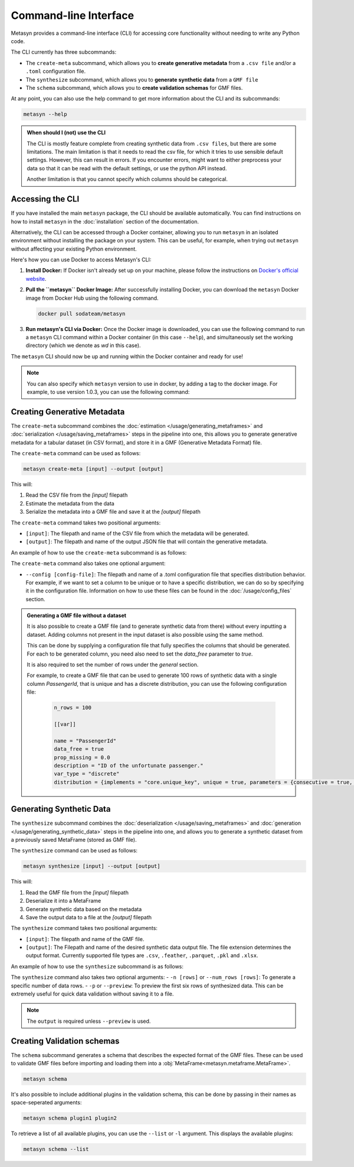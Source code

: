 Command-line Interface
======================
Metasyn provides a command-line interface (CLI) for accessing core functionality without needing to write any Python code.

The CLI currently has three subcommands:

* The ``create-meta`` subcommand, which allows you to **create generative metadata** from a ``.csv file`` and/or a ``.toml`` configuration file.
* The ``synthesize`` subcommand, which allows you to **generate synthetic data** from a ``GMF file``
* The ``schema`` subcommand, which allows you to **create validation schemas** for GMF files.


At any point, you can also use the help command to get more information about the CLI and its subcommands:

.. code-block:: console

   metasyn --help


.. admonition:: When should I (not) use the CLI

   The CLI is mostly feature complete from creating synthetic data from ``.csv files``, but there are some limitations. The main limitation is that it needs to read the
   csv file, for which it tries to use sensible default settings. However, this can result in errors. If you encounter errors, might want to either preprocess your data
   so that it can be read with the default settings, or use the python API instead.
   
   Another limitation is that you cannot specify which columns should be categorical.

Accessing the CLI
-----------------
If you have installed the main ``metasyn`` package, the CLI should be available automatically. You can find instructions on how to install ``metasyn`` in the :doc:`installation` section of the documentation.

Alternatively, the CLI can be accessed through a Docker container, allowing you to run ``metasyn`` in an isolated environment without installing the package on your system. This can be useful, for example, when trying out ``metasyn`` without affecting your existing Python environment.

Here's how you can use Docker to access Metasyn's CLI:

1. **Install Docker:** If Docker isn't already set up on your machine, please follow the instructions on `Docker's official website <https://docs.docker.com/get-docker/>`_.

2. **Pull the ``metasyn`` Docker Image:** After successfully installing Docker, you can download the ``metasyn`` Docker image from Docker Hub using the following command.

   .. code-block:: console

      docker pull sodateam/metasyn

3. **Run metasyn's CLI via Docker:** Once the Docker image is downloaded, you can use the following command to run a ``metasyn`` CLI command within a Docker container (in this case ``--help``), and simultaneously set the working directory (which we denote as `wd` in this case).

   .. tab:: Windows

      .. code-block:: console

         docker run -v %cd%:/wd sodateam/metasyn --help

   .. tab:: Unix or MacOS:

      .. code-block:: console

         docker run -v $(pwd):/wd sodateam/metasyn --help


The ``metasyn`` CLI should now be up and running within the Docker container and ready for use!

.. note:: 
   You can also specify which ``metasyn`` version to use in docker, by adding a tag to the docker image. For example, to use version 1.0.3, you can use the following command:

   .. tab:: Installing a specific version
      
      .. code-block:: console

         docker pull sodateam/metasyn:v1.0.3

   .. tab:: Using a command on a specific version

      .. tab:: Windows

         .. code-block:: console

            docker run -v %cd%:/wd sodateam/metasyn:v1.0.3 --help

      .. tab:: Unix or MacOS:

         .. code-block:: console

            docker run -v $(pwd):/wd sodateam/metasyn:v1.0.3 --help


Creating Generative Metadata
----------------------------
The ``create-meta`` subcommand combines the :doc:`estimation </usage/generating_metaframes>` and :doc:`serialization </usage/saving_metaframes>` steps in the pipeline into one, this allows you to generate generative metadata for a tabular dataset (in CSV format), and store it in a GMF (Generative Metadata Format) file.

.. image:: /images/pipeline_cli_create_meta.png
   :alt: Creating Generative Metadata using the CLI
   :align: center

The ``create-meta`` command can be used as follows:

.. code-block:: bash

   metasyn create-meta [input] --output [output]

This will:

1. Read the CSV file from the `[input]` filepath
2. Estimate the metadata from the data
3. Serialize the metadata into a GMF file and save it at the `[output]` filepath

The ``create-meta`` command takes two positional arguments:

* ``[input]``: The filepath and name of the CSV file from which the metadata will be generated.
* ``[output]``: The filepath and name of the output JSON file that will contain the generative metadata.

An example of how to use the ``create-meta`` subcommand is as follows:

.. tab:: Local Installation

   .. code-block:: console

      metasyn create-meta wd/my_dataset.csv wd/my_gmf.json

.. tab:: Docker Container

   .. tab:: Windows

      .. code-block:: console

         docker run -v %cd%:/wd sodateam/metasyn create-meta wd/my_dataset.csv wd/my_gmf.json

   .. tab:: Unix or MacOS:

      .. code-block:: console

         docker run -v $(pwd):/wd sodateam/metasyn create-meta wd/my_dataset.csv wd/my_gmf.json

The ``create-meta`` command also takes one optional argument:

* ``--config [config-file]``: The filepath and name of a .toml configuration file that specifies distribution behavior. For example, if we want to set a column to be unique or to have a specific distribution, we can do so by specifying it in the configuration file. Information on how to use these files can be found in the :doc:`/usage/config_files` section.

.. admonition:: Generating a GMF file without a dataset

   It is also possible to create a GMF file (and to generate synthetic data from there) without every inputting a dataset. Adding columns not present in the input dataset is also possible using the same method.

   This can be done by supplying a configuration file that fully specifies the columns that should be generated. For each to be generated column, you need also need to set the `data_free` parameter to `true`.

   It is also required to set the number of rows under the `general` section.
   
   For example, to create a GMF file that can be used to generate 100 rows of synthetic data with a single column `PassengerId`, that is unique and has a discrete distribution, you can use the following configuration file:

      .. code-block:: toml

         n_rows = 100

         [[var]]

         name = "PassengerId"
         data_free = true
         prop_missing = 0.0
         description = "ID of the unfortunate passenger."
         var_type = "discrete"
         distribution = {implements = "core.unique_key", unique = true, parameters = {consecutive = true, low = 0}}


Generating Synthetic Data
-------------------------
The ``synthesize`` subcommand combines the :doc:`deserialization </usage/saving_metaframes>` and :doc:`generation </usage/generating_synthetic_data>` steps in the pipeline into one, and allows you to generate a synthetic dataset from a previously saved MetaFrame (stored as GMF file). 

.. image:: /images/pipeline_cli.png
   :alt: Creating Synthetic Data from a GMF file using the CLI
   :align: center

The ``synthesize`` command can be used as follows:

.. code-block:: bash

   metasyn synthesize [input] --output [output]

This will:

1. Read the GMF file from the `[input]` filepath
2. Deserialize it into a MetaFrame 
3. Generate synthetic data based on the metadata
4. Save the output data to a file at the `[output]` filepath

The ``synthesize`` command takes two positional arguments:

* ``[input]``: The filepath and name of the GMF file.
* ``[output]``: The Filepath and name of the desired synthetic data output file. The file extension determines the output format. Currently supported file types are ``.csv``, ``.feather``, ``.parquet``, ``.pkl`` and ``.xlsx``.

An example of how to use the ``synthesize`` subcommand is as follows:

.. tab:: Local Installation

   .. code-block:: console

      metasyn synthesize wd/my_gmf.json wd/my_synthetic_data.csv

.. tab:: Docker Container

   .. tab:: Windows

      .. code-block:: console

         docker run -v %cd%:/wd sodateam/metasyn synthesize wd/my_gmf.json wd/my_synthetic_data.csv

   .. tab:: Unix or MacOS:

      .. code-block:: console

         docker run -v $(pwd):/wd sodateam/metasyn synthesize wd/my_gmf.json wd/my_synthetic_data.csv



The ``synthesize`` command also takes two optional arguments:
- ``-n [rows]`` or ``--num_rows [rows]``: To generate a specific number of data rows.
- ``-p`` or ``--preview``: To preview the first six rows of synthesized data. This can be extremely useful for quick data validation without saving it to a file.

.. note::

   The ``output`` is required unless ``--preview`` is used.




Creating Validation schemas
---------------------------

The ``schema`` subcommand generates a schema that describes the expected format of the GMF files. These can be used to validate GMF files before importing and loading them into a :obj:`MetaFrame<metasyn.metaframe.MetaFrame>`.

.. code-block:: console
   
   metasyn schema

It's also possible to include additional plugins in the validation schema, this can be done by passing in their names as space-seperated arguments:

.. code-block:: console
   
   metasyn schema plugin1 plugin2

To retrieve a list of all available plugins, you can use the ``--list`` or ``-l`` argument. This displays the available plugins:

.. code-block:: console
   
   metasyn schema --list

